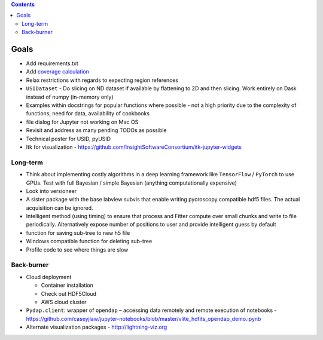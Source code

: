 .. contents::

Goals
-------

* Add requirements.txt
* Add `coverage calculation <https://coveralls.io>`_
* Relax restrictions with regards to expecting region references
* ``USIDataset`` - Do slicing on ND dataset if available by flattening to 2D and then slicing. Work entirely on Dask instead of numpy (in-memory only)
* Examples within docstrings for popular functions where possible - not a high priority due to the complexity of functions, need for data, availability of cookbooks
* file dialog for Jupyter not working on Mac OS
* Revisit and address as many pending TODOs as possible
* Technical poster for USID, pyUSID
* Itk for visualization - https://github.com/InsightSoftwareConsortium/itk-jupyter-widgets

Long-term
~~~~~~~~~~
* Think about implementing costly algorithms in a deep learning framework like ``TensorFlow`` / ``PyTorch`` to use GPUs. Test with full Bayesian / simple Bayesian (anything computationally expensive)
* Look into versioneer
* A sister package with the base labview subvis that enable writing pycroscopy compatible hdf5 files. The actual acquisition can be ignored.
* Intelligent method (using timing) to ensure that process and Fitter compute over small chunks and write to file periodically. Alternatively expose number of positions to user and provide intelligent guess by default
* function for saving sub-tree to new h5 file
* Windows compatible function for deleting sub-tree
* Profile code to see where things are slow

Back-burner
~~~~~~~~~~~~
* Cloud deployment

  * Container installation
  * Check out HDF5Cloud
  * AWS cloud cluster
* ``Pydap.client``: wrapper of ``opendap`` – accessing data remotely and remote execution of notebooks - https://github.com/caseyjlaw/jupyter-notebooks/blob/master/vlite_hdfits_opendap_demo.ipynb
* Alternate visualization packages - http://lightning-viz.org